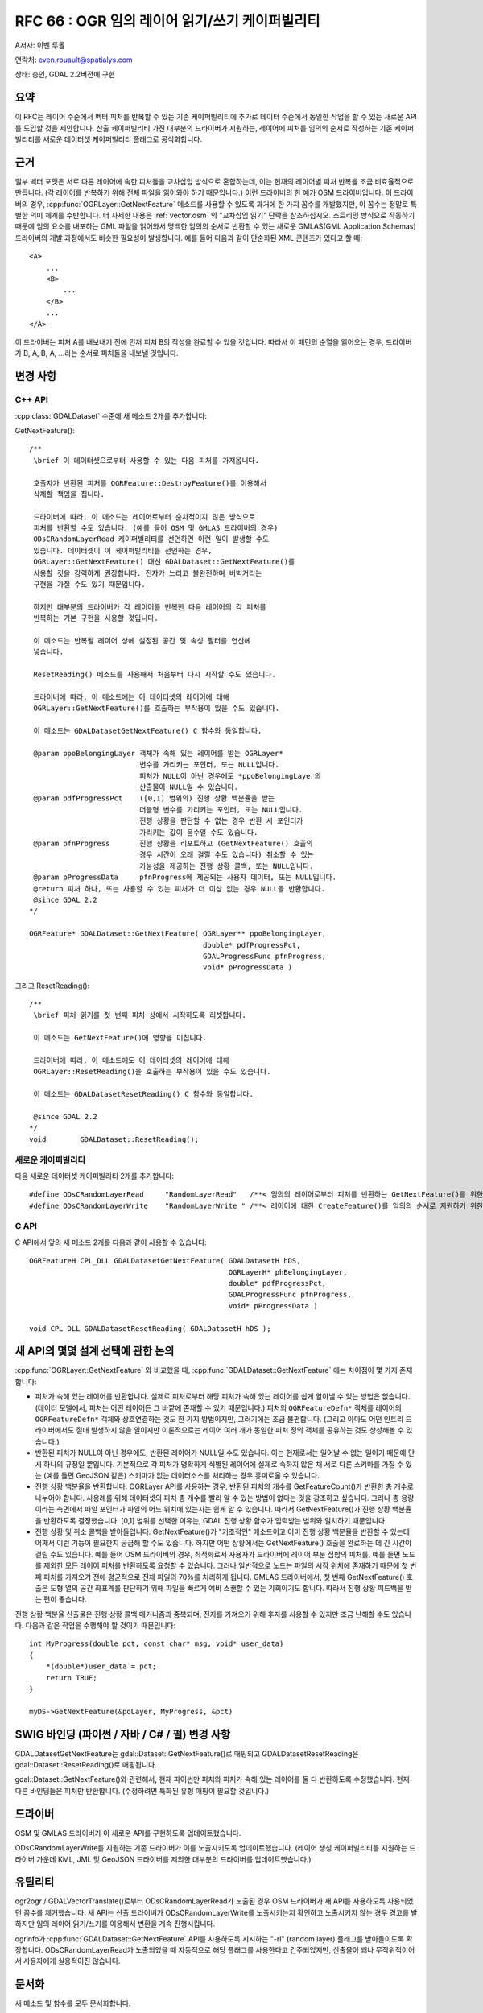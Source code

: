 .. _rfc-66:

=======================================================================================
RFC 66 : OGR 임의 레이어 읽기/쓰기 케이퍼빌리티
=======================================================================================

A저자: 이벤 루올

연락처: even.rouault@spatialys.com

상태: 승인, GDAL 2.2버전에 구현

요약
----

이 RFC는 레이어 수준에서 벡터 피처를 반복할 수 있는 기존 케이퍼빌리티에 추가로 데이터 수준에서 동일한 작업을 할 수 있는 새로운 API를 도입할 것을 제안합니다. 산출 케이퍼빌리티 가진 대부분의 드라이버가 지원하는, 레이어에 피처를 임의의 순서로 작성하는 기존 케이퍼빌리티를 새로운 데이터셋 케이퍼빌리티 플래그로 공식화합니다.

근거
----

일부 벡터 포맷은 서로 다른 레이어에 속한 피처들을 교차삽입 방식으로 혼합하는데, 이는 현재의 레이어별 피처 반복을 조금 비효율적으로 만듭니다. (각 레이어를 반복하기 위해 전체 파일을 읽어와야 하기 때문입니다.) 이런 드라이버의 한 예가 OSM 드라이버입니다. 이 드라이버의 경우, :cpp:func:`OGRLayer::GetNextFeature` 메소드를 사용할 수 있도록 과거에 한 가지 꼼수를 개발했지만, 이 꼼수는 정말로 특별한 의미 체계를 수반합니다. 더 자세한 내용은 :ref:`vector.osm` 의 "교차삽입 읽기" 단락을 참조하십시오.
스트리밍 방식으로 작동하기 때문에 임의 요소를 내포하는 GML 파일을 읽어와서 명백한 임의의 순서로 반환할 수 있는 새로운 GMLAS(GML Application Schemas) 드라이버의 개발 과정에서도 비슷한 필요성이 발생합니다. 예를 들어 다음과 같이 단순화된 XML 콘텐츠가 있다고 할 때:

::

   <A>
       ...
       <B>
           ...
       </B>
       ...
   </A>

이 드라이버는 피처 A를 내보내기 전에 먼저 피처 B의 작성을 완료할 수 있을 것입니다. 따라서 이 패턴의 순열을 읽어오는 경우, 드라이버가 B, A, B, A, ...라는 순서로 피처들을 내보낼 것입니다.

변경 사항
---------

C++ API
~~~~~~~

:cpp:class:`GDALDataset` 수준에 새 메소드 2개를 추가합니다:

GetNextFeature():

::

   /**
    \brief 이 데이터셋으로부터 사용할 수 있는 다음 피처를 가져옵니다.

    호출자가 반환된 피처를 OGRFeature::DestroyFeature()를 이용해서
    삭제할 책임을 집니다.

    드라이버에 따라, 이 메소드는 레이어로부터 순차적이지 않은 방식으로
    피처를 반환할 수도 있습니다. (예를 들어 OSM 및 GMLAS 드라이버의 경우)
    ODsCRandomLayerRead 케이퍼빌리티를 선언하면 이런 일이 발생할 수도
    있습니다. 데이터셋이 이 케이퍼빌리티를 선언하는 경우,
    OGRLayer::GetNextFeature() 대신 GDALDataset::GetNextFeature()를
    사용할 것을 강력하게 권장합니다. 전자가 느리고 불완전하며 버벅거리는
    구현을 가질 수도 있기 때문입니다.

    하지만 대부분의 드라이버가 각 레이어를 반복한 다음 레이어의 각 피처를
    반복하는 기본 구현을 사용할 것입니다.

    이 메소드는 반복될 레이어 상에 설정된 공간 및 속성 필터를 연산에
    넣습니다.

    ResetReading() 메소드를 사용해서 처음부터 다시 시작할 수도 있습니다.

    드라이버에 따라, 이 메소드에는 이 데이터셋의 레이어에 대해
    OGRLayer::GetNextFeature()를 호출하는 부작용이 있을 수도 있습니다.

    이 메소드는 GDALDatasetGetNextFeature() C 함수와 동일합니다.

    @param ppoBelongingLayer 객체가 속해 있는 레이어를 받는 OGRLayer*
                             변수를 가리키는 포인터, 또는 NULL입니다.
                             피처가 NULL이 아닌 경우에도 *ppoBelongingLayer의
                             산출물이 NULL일 수 있습니다.
    @param pdfProgressPct    ([0,1] 범위의) 진행 상황 백분율을 받는
                             더블형 변수를 가리키는 포인터, 또는 NULL입니다.
                             진행 상황을 판단할 수 없는 경우 반환 시 포인터가
                             가리키는 값이 음수일 수도 있습니다.
    @param pfnProgress       진행 상황을 리포트하고 (GetNextFeature() 호출의
                             경우 시간이 오래 걸릴 수도 있습니다) 취소할 수 있는
                             가능성을 제공하는 진행 상황 콜백, 또는 NULL입니다.
    @param pProgressData     pfnProgress에 제공되는 사용자 데이터, 또는 NULL입니다.
    @return 피처 하나, 또는 사용할 수 있는 피처가 더 이상 없는 경우 NULL을 반환합니다.
    @since GDAL 2.2
   */

   OGRFeature* GDALDataset::GetNextFeature( OGRLayer** ppoBelongingLayer,
                                            double* pdfProgressPct,
                                            GDALProgressFunc pfnProgress,
                                            void* pProgressData )

그리고 ResetReading():

::

   /** 
    \brief 피처 읽기를 첫 번째 피처 상에서 시작하도록 리셋합니다.

    이 메소드는 GetNextFeature()에 영향을 미칩니다.

    드라이버에 따라, 이 메소드에도 이 데이터셋의 레이어에 대해
    OGRLayer::ResetReading()을 호출하는 부작용이 있을 수도 있습니다.

    이 메소드는 GDALDatasetResetReading() C 함수와 동일합니다.
    
    @since GDAL 2.2
   */
   void        GDALDataset::ResetReading();

새로운 케이퍼빌리티
~~~~~~~~~~~~~~~~~~~

다음 새로운 데이터셋 케이퍼빌리티 2개를 추가합니다:

::

   #define ODsCRandomLayerRead     "RandomLayerRead"   /**< 임의의 레이어로부터 피처를 반환하는 GetNextFeature()를 위한 데이터셋 케이퍼빌리티 */
   #define ODsCRandomLayerWrite    "RandomLayerWrite " /**< 레이어에 대한 CreateFeature()를 임의의 순서로 지원하기 위한 데이터셋 케이퍼빌리티 */

C API
~~~~~

C API에서 앞의 새 메소드 2개를 다음과 같이 사용할 수 있습니다:

::

   OGRFeatureH CPL_DLL GDALDatasetGetNextFeature( GDALDatasetH hDS,
                                                  OGRLayerH* phBelongingLayer,
                                                  double* pdfProgressPct,
                                                  GDALProgressFunc pfnProgress,
                                                  void* pProgressData )

   void CPL_DLL GDALDatasetResetReading( GDALDatasetH hDS );

새 API의 몇몇 설계 선택에 관한 논의
-----------------------------------

:cpp:func:`OGRLayer::GetNextFeature` 와 비교했을 때, :cpp:func:`GDALDataset::GetNextFeature` 에는 차이점이 몇 가지 존재합니다:

-  피처가 속해 있는 레이어를 반환합니다. 실제로 피처로부터 해당 피처가 속해 있는 레이어를 쉽게 알아낼 수 있는 방법은 없습니다. (데이터 모델에서, 피처는 어떤 레이어든 그 바깥에 존재할 수 있기 때문입니다.) 피처의 ``OGRFeatureDefn*`` 객체를 레이어의 ``OGRFeatureDefn*`` 객체와 상호연결하는 것도 한 가지 방법이지만, 그러기에는 조금 불편합니다. (그리고 아마도 어떤 인트리 드라이버에서도 절대 발생하지 않을 일이지만 이론적으로는 레이어 여러 개가 동일한 피처 정의 객체를 공유하는 것도 상상해볼 수 있습니다.)

-  반환된 피처가 NULL이 아닌 경우에도, 반환된 레이어가 NULL일 수도 있습니다. 이는 현재로서는 일어날 수 없는 일이기 때문에 단시 하나의 규정일 뿐입니다. 기본적으로 각 피처가 명확하게 식별된 레이어에 실제로 속하지 않은 채 서로 다른 스키마를 가질 수 있는 (예를 들면 GeoJSON 같은) 스키마가 없는 데이터소스를 처리하는 경우 흥미로울 수 있습니다.

-  진행 상황 백분율을 반환합니다. OGRLayer API를 사용하는 경우, 반환된 피처의 개수를 GetFeatureCount()가 반환한 총 개수로 나누어야 합니다. 사용례를 위해 데이터셋의 피처 총 개수를 빨리 알 수 있는 방법이 없다는 것을 강조하고 싶습니다. 그러나 총 용량이라는 측면에서 파일 포인터가 파일의 어느 위치에 있는지는 쉽게 알 수 있습니다. 따라서 GetNextFeature()가 진행 상황 백분율을 반환하도록 결정했습니다. [0,1] 범위를 선택한 이유는, GDAL 진행 상황 함수가 입력받는 범위와 일치하기 때문입니다.

-  진행 상황 및 취소 콜백을 받아들입니다. GetNextFeature()가 "기초적인" 메소드이고 이미 진행 상황 백분율을 반환할 수 있는데 어째서 이런 기능이 필요한지 궁금해 할 수도 있습니다. 하지만 어떤 상황에서는 GetNextFeature() 호출을 완료하는 데 긴 시간이 걸릴 수도 있습니다. 예를 들어 OSM 드라이버의 경우, 최적화로서 사용자가 드라이버에 레이어 부분 집합의 피처를, 예를 들면 노드를 제외한 모든 레이어 피처를 반환하도록 요청할 수 있습니다. 그러나 일반적으로 노드는 파일의 시작 위치에 존재하기 때문에 첫 번째 피처를 가져오기 전에 평균적으로 전체 파일의 70%를 처리하게 됩니다.
   GMLAS 드라이버에서, 첫 번째 GetNextFeature() 호출은 도형 열의 공간 좌표계를 판단하기 위해 파일을 빠르게 예비 스캔할 수 있는 기회이기도 합니다. 따라서 진행 상황 피드백을 받는 편이 좋습니다.

진행 상황 백분율 산출물은 진행 상황 콜백 메커니즘과 중복되며, 전자를 가져오기 위해 후자를 사용할 수 있지만 조금 난해할 수도 있습니다. 다음과 같은 작업을 수행해야 할 것이기 때문입니다:

::

   int MyProgress(double pct, const char* msg, void* user_data)
   {
       *(double*)user_data = pct;
       return TRUE;
   }

   myDS->GetNextFeature(&poLayer, MyProgress, &pct)

SWIG 바인딩 (파이썬 / 자바 / C# / 펄) 변경 사항
-----------------------------------------------

GDALDatasetGetNextFeature는 gdal::Dataset::GetNextFeature()로 매핑되고 GDALDatasetResetReading은 gdal::Dataset::ResetReading()로 매핑됩니다.

gdal::Dataset::GetNextFeature()와 관련해서, 현재 파이썬만 피처와 피처가 속해 있는 레이어를 둘 다 반환하도록 수정했습니다. 현재 다른 바인딩들은 피처만 반환합니다. (수정하려면 특화된 유형 매핑이 필요할 것입니다.)

드라이버
--------

OSM 및 GMLAS 드라이버가 이 새로운 API를 구현하도록 업데이트했습니다.

ODsCRandomLayerWrite를 지원하는 기존 드라이버가 이를 노출시키도록 업데이트했습니다.
(레이어 생성 케이퍼빌리티를 지원하는 드라이버 가운데 KML, JML 및 GeoJSON 드라이버를 제외한 대부분의 드라이버를 업데이트했습니다.)

유틸리티
--------

ogr2ogr / GDALVectorTranslate()로부터 ODsCRandomLayerRead가 노출된 경우 OSM 드라이버가 새 API를 사용하도록 사용되었던 꼼수를 제거했습니다. 새 API는 산출 드라이버가 ODsCRandomLayerWrite를 노출시키는지 확인하고 노출시키지 않는 경우 경고를 발하지만 임의 레이어 읽기/쓰기를 이용해서 변환을 계속 진행시킵니다.

ogrinfo가 :cpp:func:`GDALDataset::GetNextFeature` API를 사용하도록 지시하는 "-rl" (random layer) 플래그를 받아들이도록 확장합니다. ODsCRandomLayerRead가 노출되었을 때 자동적으로 해당 플래그를 사용한다고 간주되었지만, 산출물이 꽤나 무작위적이어서 사용자에게 실용적이진 않습니다.

문서화
------

새 메소드 및 함수를 모두 문서화합니다.

테스트 스위트
-------------

OSM 및 GMLAS 드라이버의 특수 GetNextFeature() 구현을 각각 대응하는 테스트로 테스트합니다.
:cpp:func:`GDALDataset::GetNextFeature` 의 기본 구현은 MEM 드라이버 테스트로 테스트합니다.

호환성 문제점
-------------

C/C++ API 기존 사용자의 경우 호환성 문제점은 없습니다.

기본 구현이 존재하기 때문에, 특수 구현이 없는 드라이버에 대해 새로운 함수/메소드를 안전하게 사용할 수 있습니다.

새로운 :cpp:func:`GDALDataset::ResetReading` 및 :cpp:func:`GDALDataset::GetNextFeature` 가상 메소드의 추가로 인해 동일한 이름이지만 다른 의미 체계 또는 서명을 가진 메소드 이름을 이미 내부적으로 사용하고 있는 트리 외부의 드라이버에 문제점이 발생할 수도 있습니다. 몇몇 인트리(in-tree) 드라이버에서 이런 문제점을 찾아내서 수정했습니다.

구현
----

이벤 루올이 이 RFC를 구현할 것입니다. 이 구현은 새 GMLAS 드라이버의 필요성에 의해 촉발되었습니다.
(GMLAS 드라이버의 초기 개발은 `코페르니쿠스 유럽 지구 관측 프로그램 <https://www.copernicus.eu/en>`_ 의 후원으로 이루어졌습니다.)

제안한 구현은 `"gmlas randomreadwrite" 브랜치 <https://github.com/rouault/gdal2/tree/gmlas_randomreadwrite>`_ 저장소에 있습니다. (`커밋 <https://github.com/rouault/gdal2/commit/8447606d68b9fac571aa4d381181ecfffed6d72c>`_)

투표 이력
---------

-  세케레시 터마시 +1
-  하워드 버틀러 +1
-  유카 라흐코넨 +1
-  대니얼 모리셋 +1
-  이벤 루올 +1

